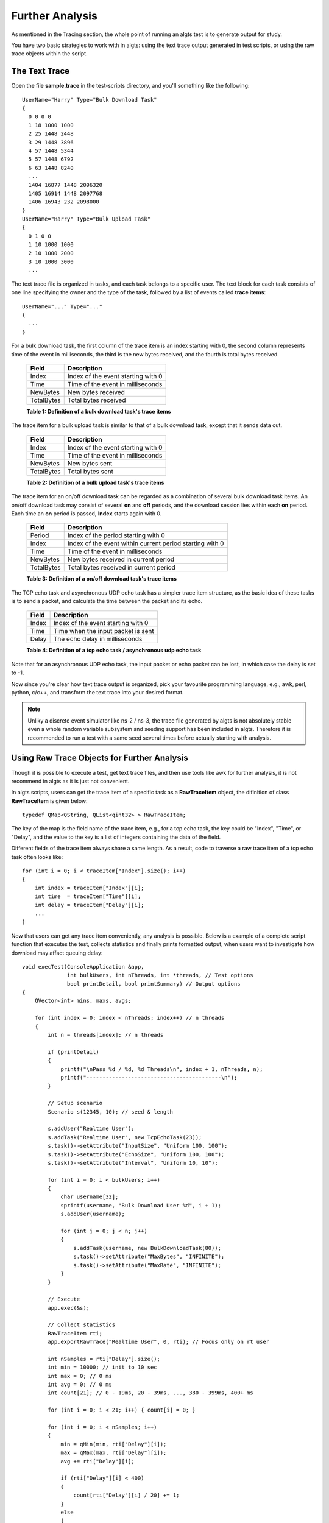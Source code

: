 Further Analysis
----------------

As mentioned in the Tracing section, the whole point of running an algts test is to generate output
for study.

You have two basic strategies to work with in algts: using the text trace output generated in test
scripts, or using the raw trace objects within the script.

The Text Trace
**************

Open the file **sample.trace** in the test-scripts directory, and you'll something like the
following:

::

    UserName="Harry" Type="Bulk Download Task"
    {
      0 0 0 0
      1 18 1000 1000
      2 25 1448 2448
      3 29 1448 3896
      4 57 1448 5344
      5 57 1448 6792
      6 63 1448 8240
      ...
      1404 16877 1448 2096320
      1405 16914 1448 2097768
      1406 16943 232 2098000
    }
    UserName="Harry" Type="Bulk Upload Task"
    {
      0 1 0 0
      1 10 1000 1000
      2 10 1000 2000
      3 10 1000 3000
      ...

The text trace file is organized in tasks, and each task belongs to a specific user. The text block
for each task consists of one line specifying the owner and the type of the task, followed by a list
of events called **trace items**:

::

    UserName="..." Type="..."
    {
      ...
    }

For a bulk download task, the first column of the trace item is an index starting with 0, the second
column represents time of the event in milliseconds, the third is the new bytes received, and the
fourth is total bytes received.

    +--------------+------------------------------------+
    | Field        | Description                        |
    +==============+====================================+
    | Index        | Index of the event starting with 0 |
    +--------------+------------------------------------+
    | Time         | Time of the event in milliseconds  |
    +--------------+------------------------------------+
    | NewBytes     | New bytes received                 |
    +--------------+------------------------------------+
    | TotalBytes   | Total bytes received               |
    +--------------+------------------------------------+
    **Table 1: Definition of a bulk download task's trace items**

The trace item for a bulk upload task is similar to that of a bulk download task, except that it
sends data out.

    +--------------+------------------------------------+
    | Field        | Description                        |
    +==============+====================================+
    | Index        | Index of the event starting with 0 |
    +--------------+------------------------------------+
    | Time         | Time of the event in milliseconds  |
    +--------------+------------------------------------+
    | NewBytes     | New bytes sent                     |
    +--------------+------------------------------------+
    | TotalBytes   | Total bytes sent                   |
    +--------------+------------------------------------+
    **Table 2: Definition of a bulk upload task's trace items**

The trace item for an on/off download task can be regarded as a combination of several bulk download
task items. An on/off download task may consist of several **on** and **off** periods, and the
download session lies within each **on** period. Each time an **on** period is passed, **Index**
starts again with 0.

    +--------------+----------------------------------------------------------+
    | Field        | Description                                              |
    +==============+==========================================================+
    | Period       | Index of the period starting with 0                      |
    +--------------+----------------------------------------------------------+
    | Index        | Index of the event within current period starting with 0 |
    +--------------+----------------------------------------------------------+
    | Time         | Time of the event in milliseconds                        |
    +--------------+----------------------------------------------------------+
    | NewBytes     | New bytes received in current period                     |
    +--------------+----------------------------------------------------------+
    | TotalBytes   | Total bytes received in current period                   |
    +--------------+----------------------------------------------------------+
    **Table 3: Definition of a on/off download task's trace items**

The TCP echo task and asynchronous UDP echo task has a simpler trace item structure, as the basic
idea of these tasks is to send a packet, and calculate the time between the packet and its echo.

    +--------------+------------------------------------+
    | Field        | Description                        |
    +==============+====================================+
    | Index        | Index of the event starting with 0 |
    +--------------+------------------------------------+
    | Time         | Time when the input packet is sent |
    +--------------+------------------------------------+
    | Delay        | The echo delay in milliseconds     |
    +--------------+------------------------------------+
    **Table 4: Definition of a tcp echo task / asynchronous udp echo task**

Note that for an asynchronous UDP echo task, the input packet or echo packet can be lost, in which
case the delay is set to -1.

Now since you're clear how text trace output is organized, pick your favourite programming language,
e.g., awk, perl, python, c/c++, and transform the text trace into your desired format.

.. note::

    Unliky a discrete event simulator like ns-2 / ns-3, the trace file generated by algts is not
    absolutely stable even a whole random variable subsystem and seeding support has been included
    in algts. Therefore it is recommended to run a test with a same seed several times before
    actually starting with analysis.

Using Raw Trace Objects for Further Analysis
********************************************

Though it is possible to execute a test, get text trace files, and then use tools like awk for
further analysis, it is not recommend in algts as it is just not convenient.

In algts scripts, users can get the trace item of a specific task as a **RawTraceItem** object, the
difinition of class **RawTraceItem** is given below:

::

    typedef QMap<QString, QList<qint32> > RawTraceItem;

The key of the map is the field name of the trace item, e.g., for a tcp echo task, the key could be
"Index", "Time", or "Delay", and the value to the key is a list of integers containing the data of
the field.

Different fields of the trace item always share a same length. As a result, code to traverse a raw
trace item of a tcp echo task often looks like:

::

    for (int i = 0; i < traceItem["Index"].size(); i++)
    {
        int index = traceItem["Index"][i];
        int time  = traceItem["Time"][i];
        int delay = traceItem["Delay"][i];
        ...
    }

Now that users can get any trace item conveniently, any analysis is possible. Below is a example of 
a complete script function that executes the test, collects statistics and finally prints formatted
output, when users want to investigate how download may affact queuing delay:

::

    void execTest(ConsoleApplication &app, 
                  int bulkUsers, int nThreads, int *threads, // Test options
                  bool printDetail, bool printSummary) // Output options
    {
        QVector<int> mins, maxs, avgs;
        
        for (int index = 0; index < nThreads; index++) // n threads
        {
            int n = threads[index]; // n threads

            if (printDetail)
            {
                printf("\nPass %d / %d, %d Threads\n", index + 1, nThreads, n);
                printf("------------------------------------------\n");
            }
            
            // Setup scenario
            Scenario s(12345, 10); // seed & length
            
            s.addUser("Realtime User");
            s.addTask("Realtime User", new TcpEchoTask(23));
            s.task()->setAttribute("InputSize", "Uniform 100, 100");
            s.task()->setAttribute("EchoSize", "Uniform 100, 100");
            s.task()->setAttribute("Interval", "Uniform 10, 10");

            for (int i = 0; i < bulkUsers; i++)
            {
                char username[32];
                sprintf(username, "Bulk Download User %d", i + 1);
                s.addUser(username);

                for (int j = 0; j < n; j++)
                {
                    s.addTask(username, new BulkDownloadTask(80));
                    s.task()->setAttribute("MaxBytes", "INFINITE");
                    s.task()->setAttribute("MaxRate", "INFINITE");
                }
            }
            
            // Execute
            app.exec(&s);

            // Collect statistics
            RawTraceItem rti;
            app.exportRawTrace("Realtime User", 0, rti); // Focus only on rt user
            
            int nSamples = rti["Delay"].size();
            int min = 10000; // init to 10 sec
            int max = 0; // 0 ms
            int avg = 0; // 0 ms
            int count[21]; // 0 - 19ms, 20 - 39ms, ..., 380 - 399ms, 400+ ms

            for (int i = 0; i < 21; i++) { count[i] = 0; }

            for (int i = 0; i < nSamples; i++)
            {
                min = qMin(min, rti["Delay"][i]);
                max = qMax(max, rti["Delay"][i]);
                avg += rti["Delay"][i];

                if (rti["Delay"][i] < 400)
                {
                    count[rti["Delay"][i] / 20] += 1;
                }
                else
                {
                    count[20] += 1;
                }
            }
            avg /= nSamples;

            mins.append(min);
            maxs.append(max);
            avgs.append(avg);

            // Output
            if (printDetail)
            {
                printf("%d Samples\n", nSamples);
                printf("Min delay: %dms, Max delay: %dms, Avg delay: %dms\n", min, max, avg);

                for(int i = 0; i < 20; i++)
                {
                    printf("%4d", (i + 1) * 20);
                }
                printf(" 400+\n");
                
                for (int i = 0; i < 21; i++)
                {
                    printf("%4d", count[i]);
                }
                printf("\n");
            }

            // Wait for a while
            Utils::msleep(1000);
        }
        
        if (printSummary)
        {
            printf("\n===========");
            for (int index = 0; index < nThreads; index++) { printf("====="); }
            printf("\nThreads   |");
            for (int index = 0; index < nThreads; index++) { printf("%5d", threads[index]); }
            printf("\n----------+");
            for (int index = 0; index < nThreads; index++) { printf("-----"); }
            printf("\nMin Delay |");
            for (int index = 0; index < nThreads; index++) { printf("%5d", mins[index]); }
            printf("\nMax Delay |");
            for (int index = 0; index < nThreads; index++) { printf("%5d", maxs[index]); }
            printf("\nAvg Delay |");
            for (int index = 0; index < nThreads; index++) { printf("%5d", avgs[index]); }
            printf("\n===========");
            for (int index = 0; index < nThreads; index++) { printf("====="); }
            printf("\n\n");
        }
    }

When a simple fifo queue is applied at the router, and there are three bulk download users plus one
to fifteen download threads, the output generated is as shown below:

::

    Pass 1 / 15, 1 Threads
    ------------------------------------------
    221 Samples
    Min delay: 2ms, Max delay: 211ms, Avg delay: 35ms
      20  40  60  80 100 120 140 160 180 200 220 240 260 280 300 320 340 360 380 400 400+
     110  51  17  20  11   2   4   3   2   0   1   0   0   0   0   0   0   0   0   0   0

    Pass 2 / 15, 2 Threads
    ------------------------------------------
    144 Samples
    Min delay: 2ms, Max delay: 252ms, Avg delay: 60ms
      20  40  60  80 100 120 140 160 180 200 220 240 260 280 300 320 340 360 380 400 400+
      22  40  23  22  12  13   3   2   2   1   1   2   1   0   0   0   0   0   0   0   0

    Pass 3 / 15, 3 Threads
    ------------------------------------------
    101 Samples
    Min delay: 1ms, Max delay: 273ms, Avg delay: 89ms
      20  40  60  80 100 120 140 160 180 200 220 240 260 280 300 320 340 360 380 400 400+
       6  13  11  23  10  11   9   7   5   1   2   1   1   1   0   0   0   0   0   0   0

    Pass 4 / 15, 4 Threads
    ------------------------------------------
    100 Samples
    Min delay: 2ms, Max delay: 289ms, Avg delay: 89ms
      20  40  60  80 100 120 140 160 180 200 220 240 260 280 300 320 340 360 380 400 400+
       3   8   9  33  19   8   8   5   0   2   2   1   0   1   1   0   0   0   0   0   0

    Pass 5 / 15, 5 Threads
    ------------------------------------------
    75 Samples
    Min delay: 2ms, Max delay: 341ms, Avg delay: 124ms
      20  40  60  80 100 120 140 160 180 200 220 240 260 280 300 320 340 360 380 400 400+
       2   3   8   9  11   9   6   8   4   1   4   4   3   0   0   1   1   1   0   0   0

    Pass 6 / 15, 6 Threads
    ------------------------------------------
    72 Samples
    Min delay: 32ms, Max delay: 293ms, Avg delay: 129ms
      20  40  60  80 100 120 140 160 180 200 220 240 260 280 300 320 340 360 380 400 400+
       0   2   3   6  13  11  10   9   6   7   0   2   1   1   1   0   0   0   0   0   0

    Pass 7 / 15, 7 Threads
    ------------------------------------------
    63 Samples
    Min delay: 69ms, Max delay: 346ms, Avg delay: 150ms
      20  40  60  80 100 120 140 160 180 200 220 240 260 280 300 320 340 360 380 400 400+
       0   0   0   3   5  14  10  11   8   3   3   1   0   2   1   0   1   1   0   0   0

    Pass 8 / 15, 8 Threads
    ------------------------------------------
    53 Samples
    Min delay: 67ms, Max delay: 389ms, Avg delay: 178ms
      20  40  60  80 100 120 140 160 180 200 220 240 260 280 300 320 340 360 380 400 400+
       0   0   0   2   2   3   8  11   9   2   3   4   2   2   1   0   1   2   0   1   0

    Pass 9 / 15, 9 Threads
    ------------------------------------------
    52 Samples
    Min delay: 44ms, Max delay: 327ms, Avg delay: 183ms
      20  40  60  80 100 120 140 160 180 200 220 240 260 280 300 320 340 360 380 400 400+
       0   0   1   2   2   5   6   8   5   2   6   4   1   2   5   1   2   0   0   0   0

    Pass 10 / 15, 10 Threads
    ------------------------------------------
    41 Samples
    Min delay: 74ms, Max delay: 713ms, Avg delay: 239ms
      20  40  60  80 100 120 140 160 180 200 220 240 260 280 300 320 340 360 380 400 400+
       0   0   0   1   0   0   2   4  12   2   4   2   3   2   2   0   0   1   2   0   4

    Pass 11 / 15, 11 Threads
    ------------------------------------------
    43 Samples
    Min delay: 82ms, Max delay: 410ms, Avg delay: 229ms
      20  40  60  80 100 120 140 160 180 200 220 240 260 280 300 320 340 360 380 400 400+
       0   0   0   0   2   2   2   0   3   6   5   7   4   3   2   0   2   1   1   2   1

    Pass 12 / 15, 12 Threads
    ------------------------------------------
    35 Samples
    Min delay: 56ms, Max delay: 548ms, Avg delay: 279ms
      20  40  60  80 100 120 140 160 180 200 220 240 260 280 300 320 340 360 380 400 400+
       0   0   1   0   0   0   0   0   3   2   8   4   3   0   5   1   1   0   1   0   6

    Pass 13 / 15, 13 Threads
    ------------------------------------------
    33 Samples
    Min delay: 192ms, Max delay: 516ms, Avg delay: 294ms
      20  40  60  80 100 120 140 160 180 200 220 240 260 280 300 320 340 360 380 400 400+
       0   0   0   0   0   0   0   0   0   2   2   8   5   3   3   2   1   1   0   0   6

    Pass 14 / 15, 14 Threads
    ------------------------------------------
    35 Samples
    Min delay: 86ms, Max delay: 527ms, Avg delay: 280ms
      20  40  60  80 100 120 140 160 180 200 220 240 260 280 300 320 340 360 380 400 400+
       0   0   0   0   1   0   1   1   0   3   0   1   4   5   8   4   2   1   1   0   3

    Pass 15 / 15, 15 Threads
    ------------------------------------------
    31 Samples
    Min delay: 117ms, Max delay: 609ms, Avg delay: 317ms
      20  40  60  80 100 120 140 160 180 200 220 240 260 280 300 320 340 360 380 400 400+
       0   0   0   0   0   1   0   0   1   1   0   2   6   5   0   1   6   1   1   0   6

    ======================================================================================
    Threads   |    1    2    3    4    5    6    7    8    9   10   11   12   13   14   15
    ----------+---------------------------------------------------------------------------
    Min Delay |    2    2    1    2    2   32   69   67   44   74   82   56  192   86  117
    Max Delay |  211  252  273  289  341  293  346  389  327  713  410  548  516  527  609
    Avg Delay |   35   60   89   89  124  129  150  178  183  239  229  279  294  280  317
    ======================================================================================

